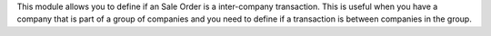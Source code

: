 This module allows you to define if an Sale Order is a inter-company transaction.
This is useful when you have a company that is part of a group of companies and you need to define if a transaction is between companies in the group.
